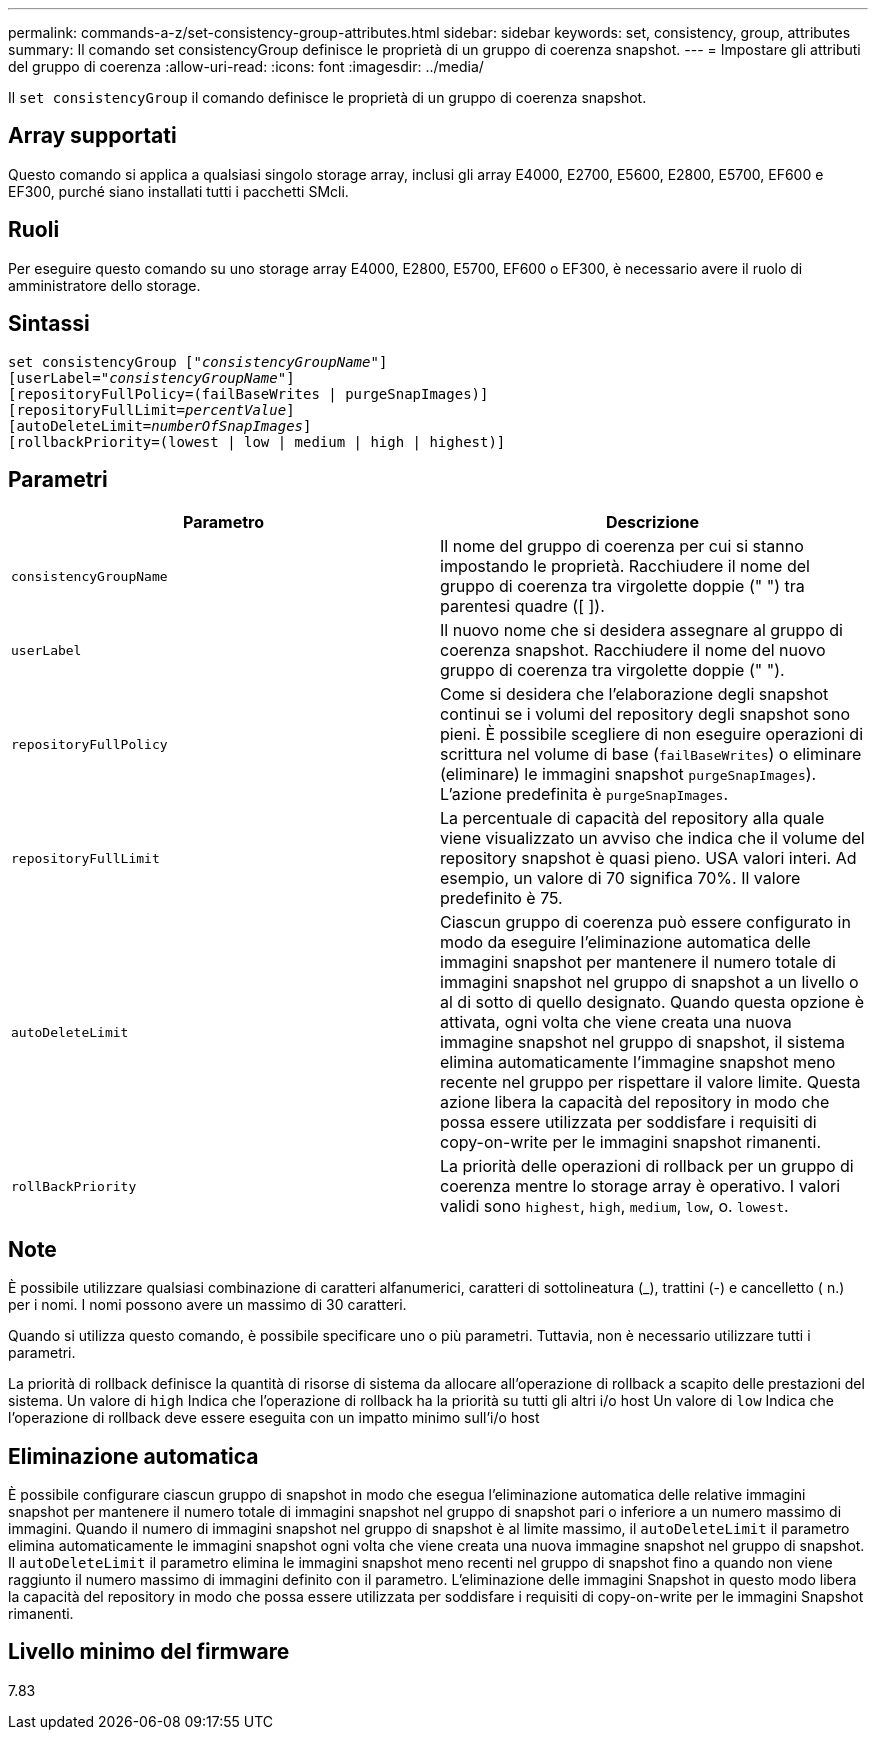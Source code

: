 ---
permalink: commands-a-z/set-consistency-group-attributes.html 
sidebar: sidebar 
keywords: set, consistency, group, attributes 
summary: Il comando set consistencyGroup definisce le proprietà di un gruppo di coerenza snapshot. 
---
= Impostare gli attributi del gruppo di coerenza
:allow-uri-read: 
:icons: font
:imagesdir: ../media/


[role="lead"]
Il `set consistencyGroup` il comando definisce le proprietà di un gruppo di coerenza snapshot.



== Array supportati

Questo comando si applica a qualsiasi singolo storage array, inclusi gli array E4000, E2700, E5600, E2800, E5700, EF600 e EF300, purché siano installati tutti i pacchetti SMcli.



== Ruoli

Per eseguire questo comando su uno storage array E4000, E2800, E5700, EF600 o EF300, è necessario avere il ruolo di amministratore dello storage.



== Sintassi

[source, cli, subs="+macros"]
----
set consistencyGroup pass:quotes[["_consistencyGroupName_"]]
[userLabel=pass:quotes["_consistencyGroupName_"]]
[repositoryFullPolicy=(failBaseWrites | purgeSnapImages)]
[repositoryFullLimit=pass:quotes[_percentValue_]]
[autoDeleteLimit=pass:quotes[_numberOfSnapImages_]]
[rollbackPriority=(lowest | low | medium | high | highest)]
----


== Parametri

[cols="2*"]
|===
| Parametro | Descrizione 


 a| 
`consistencyGroupName`
 a| 
Il nome del gruppo di coerenza per cui si stanno impostando le proprietà. Racchiudere il nome del gruppo di coerenza tra virgolette doppie (" ") tra parentesi quadre ([ ]).



 a| 
`userLabel`
 a| 
Il nuovo nome che si desidera assegnare al gruppo di coerenza snapshot. Racchiudere il nome del nuovo gruppo di coerenza tra virgolette doppie (" ").



 a| 
`repositoryFullPolicy`
 a| 
Come si desidera che l'elaborazione degli snapshot continui se i volumi del repository degli snapshot sono pieni. È possibile scegliere di non eseguire operazioni di scrittura nel volume di base (`failBaseWrites`) o eliminare (eliminare) le immagini snapshot  `purgeSnapImages`). L'azione predefinita è `purgeSnapImages`.



 a| 
`repositoryFullLimit`
 a| 
La percentuale di capacità del repository alla quale viene visualizzato un avviso che indica che il volume del repository snapshot è quasi pieno. USA valori interi. Ad esempio, un valore di 70 significa 70%. Il valore predefinito è 75.



 a| 
`autoDeleteLimit`
 a| 
Ciascun gruppo di coerenza può essere configurato in modo da eseguire l'eliminazione automatica delle immagini snapshot per mantenere il numero totale di immagini snapshot nel gruppo di snapshot a un livello o al di sotto di quello designato. Quando questa opzione è attivata, ogni volta che viene creata una nuova immagine snapshot nel gruppo di snapshot, il sistema elimina automaticamente l'immagine snapshot meno recente nel gruppo per rispettare il valore limite. Questa azione libera la capacità del repository in modo che possa essere utilizzata per soddisfare i requisiti di copy-on-write per le immagini snapshot rimanenti.



 a| 
`rollBackPriority`
 a| 
La priorità delle operazioni di rollback per un gruppo di coerenza mentre lo storage array è operativo. I valori validi sono `highest`, `high`, `medium`, `low`, o. `lowest`.

|===


== Note

È possibile utilizzare qualsiasi combinazione di caratteri alfanumerici, caratteri di sottolineatura (_), trattini (-) e cancelletto ( n.) per i nomi. I nomi possono avere un massimo di 30 caratteri.

Quando si utilizza questo comando, è possibile specificare uno o più parametri. Tuttavia, non è necessario utilizzare tutti i parametri.

La priorità di rollback definisce la quantità di risorse di sistema da allocare all'operazione di rollback a scapito delle prestazioni del sistema. Un valore di `high` Indica che l'operazione di rollback ha la priorità su tutti gli altri i/o host Un valore di `low` Indica che l'operazione di rollback deve essere eseguita con un impatto minimo sull'i/o host



== Eliminazione automatica

È possibile configurare ciascun gruppo di snapshot in modo che esegua l'eliminazione automatica delle relative immagini snapshot per mantenere il numero totale di immagini snapshot nel gruppo di snapshot pari o inferiore a un numero massimo di immagini. Quando il numero di immagini snapshot nel gruppo di snapshot è al limite massimo, il `autoDeleteLimit` il parametro elimina automaticamente le immagini snapshot ogni volta che viene creata una nuova immagine snapshot nel gruppo di snapshot. Il `autoDeleteLimit` il parametro elimina le immagini snapshot meno recenti nel gruppo di snapshot fino a quando non viene raggiunto il numero massimo di immagini definito con il parametro. L'eliminazione delle immagini Snapshot in questo modo libera la capacità del repository in modo che possa essere utilizzata per soddisfare i requisiti di copy-on-write per le immagini Snapshot rimanenti.



== Livello minimo del firmware

7.83
